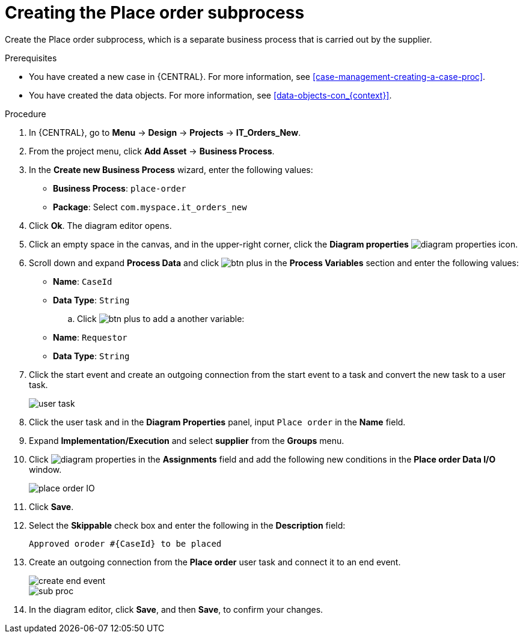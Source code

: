 [id='case-management-creating-subproc-proc']
= Creating the Place order subprocess

Create the Place order subprocess, which is a separate business process that is carried out by the supplier.

.Prerequisites
* You have created a new case in {CENTRAL}. For more information, see <<case-management-creating-a-case-proc>>.
* You have created the data objects. For more information, see <<data-objects-con_{context}>>.

.Procedure
. In {CENTRAL}, go to *Menu* -> *Design* -> *Projects* -> *IT_Orders_New*.
. From the project menu, click *Add Asset* -> *Business Process*.
. In the *Create new Business Process* wizard, enter the following values:
* *Business Process*: `place-order`
* *Package*: Select `com.myspace.it_orders_new`
. Click *Ok*. The diagram editor opens.
. Click an empty space in the canvas, and in the upper-right corner, click the *Diagram properties* image:getting-started/diagram_properties.png[] icon.
. Scroll down and expand *Process Data* and click image:getting-started/btn_plus.png[] in the *Process Variables* section and enter the following values:
+
* *Name*: `CaseId`
* *Data Type*: `String`
.. Click image:getting-started/btn_plus.png[] to add a another variable:
+
* *Name*: `Requestor`
* *Data Type*: `String`
. Click the start event and create an outgoing connection from the start event to a task and convert the new task to a user task.
+
image::cases/user-task.png[]
. Click the user task and in the *Diagram Properties* panel, input `Place order` in the *Name* field.
. Expand *Implementation/Execution* and select *supplier* from the *Groups* menu.
. Click image:getting-started/diagram_properties.png[] in the *Assignments* field and add the following new conditions in the *Place order Data I/O* window.
+
image::cases/place-order-IO.png[]

. Click *Save*.
. Select the *Skippable* check box and enter the following in the *Description* field:
+
`Approved oroder #{CaseId} to be placed`
. Create an outgoing connection from the *Place order* user task and connect it to an end event.
+
image::cases/create-end-event.png[]
+
image::cases/sub-proc.png[]
. In the diagram editor, click *Save*, and then *Save*, to confirm your changes.
